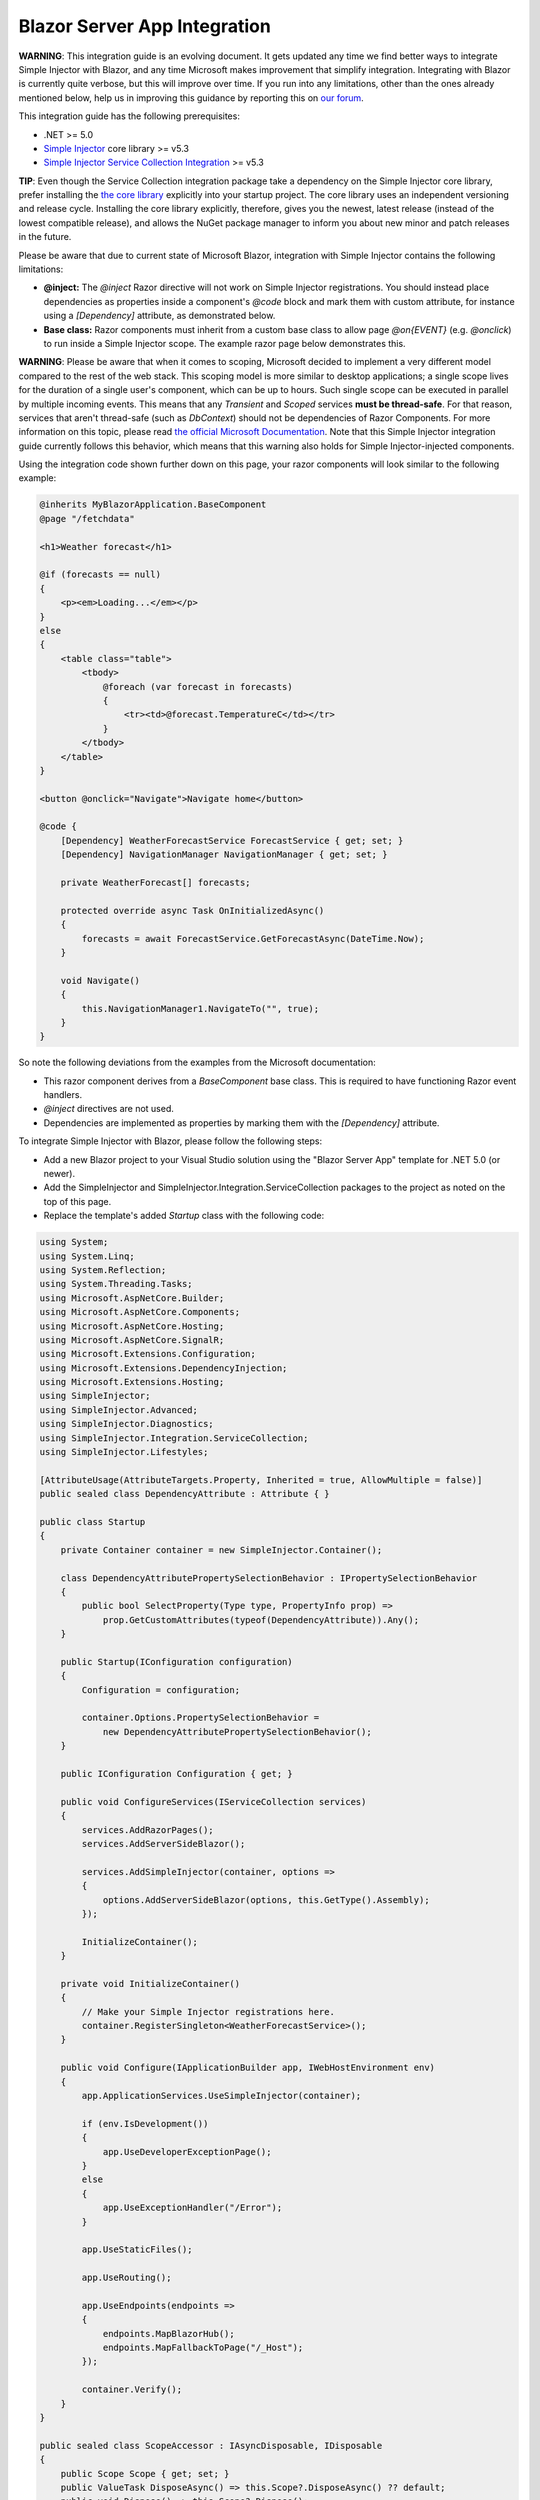 =============================
Blazor Server App Integration
=============================

.. container:: Note

    **WARNING**: This integration guide is an evolving document. It gets updated any time we find better ways to integrate Simple Injector with Blazor, and any time Microsoft makes improvement that simplify integration. Integrating with Blazor is currently quite verbose, but this will improve over time. If you run into any limitations, other than the ones already mentioned below, help us in improving this guidance by reporting this on `our forum <https://simpleinjector.org/forum>`_.

This integration guide has the following prerequisites:

* .NET >= 5.0
* `Simple Injector <nuget.org/packages/Simpleinjector>`_ core library >= v5.3
* `Simple Injector Service Collection Integration <https://www.nuget.org/packages/SimpleInjector.Integration.ServiceCollection/>`_ >= v5.3

.. container:: Note

    **TIP**: Even though the Service Collection integration package take a dependency on the Simple Injector core library, prefer installing the `the core library <https://nuget.org/packages/SimpleInjector>`_ explicitly into your startup project. The core library uses an independent versioning and release cycle. Installing the core library explicitly, therefore, gives you the newest, latest release (instead of the lowest compatible release), and allows the NuGet package manager to inform you about new minor and patch releases in the future.

Please be aware that due to current state of Microsoft Blazor, integration with Simple Injector contains the following limitations:

* **@inject:** The `@inject` Razor directive will not work on Simple Injector registrations. You should instead place dependencies as properties inside a component's `@code` block and mark them with custom attribute, for instance using a `[Dependency]` attribute, as demonstrated below.
* **Base class:** Razor components must inherit from a custom base class to allow page `@on{EVENT}` (e.g. `@onclick`) to run inside a Simple Injector scope. The example razor page below demonstrates this.

.. container:: Note

    **WARNING**: Please be aware that when it comes to scoping, Microsoft decided to implement a very different model compared to the rest of the web stack. This scoping model is more similar to desktop applications; a single scope lives for the duration of a single user's component, which can be up to hours. Such single scope can be executed in parallel by multiple incoming events. This means that any `Transient` and `Scoped` services **must be thread-safe**. For that reason, services that aren't thread-safe (such as `DbContext`) should not be dependencies of Razor Components. For more information on this topic, please read `the official Microsoft Documentation <https://docs.microsoft.com/en-us/aspnet/core/blazor/blazor-server-ef-core#database-access-5x>`_. Note that this Simple Injector integration guide currently follows this behavior, which means that this warning also holds for Simple Injector-injected components.
    
Using the integration code shown further down on this page, your razor components will look similar to the following example:
    
.. code-block:: razor

    @inherits MyBlazorApplication.BaseComponent
    @page "/fetchdata"

    <h1>Weather forecast</h1>
    
    @if (forecasts == null)
    {
        <p><em>Loading...</em></p>
    }
    else
    {
        <table class="table">
            <tbody>
                @foreach (var forecast in forecasts)
                {
                    <tr><td>@forecast.TemperatureC</td></tr>
                }
            </tbody>
        </table>
    }    

    <button @onclick="Navigate">Navigate home</button>

    @code {
        [Dependency] WeatherForecastService ForecastService { get; set; }
        [Dependency] NavigationManager NavigationManager { get; set; }

        private WeatherForecast[] forecasts;
        
        protected override async Task OnInitializedAsync()
        {
            forecasts = await ForecastService.GetForecastAsync(DateTime.Now);
        }

        void Navigate()
        {
            this.NavigationManager1.NavigateTo("", true);
        }
    }

So note the following deviations from the examples from the Microsoft documentation:

* This razor component derives from a `BaseComponent` base class. This is required to have functioning Razor event handlers.
* `@inject` directives are not used.
* Dependencies are implemented as properties by marking them with the `[Dependency]` attribute.

To integrate Simple Injector with Blazor, please follow the following steps:

* Add a new Blazor project to your Visual Studio solution using the "Blazor Server App" template for .NET 5.0 (or newer).
* Add the SimpleInjector and SimpleInjector.Integration.ServiceCollection packages to the project as noted on the top of this page.
* Replace the template's added `Startup` class with the following code:

.. code-block:: c#

    using System;
    using System.Linq;
    using System.Reflection;
    using System.Threading.Tasks;
    using Microsoft.AspNetCore.Builder;
    using Microsoft.AspNetCore.Components;
    using Microsoft.AspNetCore.Hosting;
    using Microsoft.AspNetCore.SignalR;
    using Microsoft.Extensions.Configuration;
    using Microsoft.Extensions.DependencyInjection;
    using Microsoft.Extensions.Hosting;
    using SimpleInjector;
    using SimpleInjector.Advanced;
    using SimpleInjector.Diagnostics;
    using SimpleInjector.Integration.ServiceCollection;
    using SimpleInjector.Lifestyles;

    [AttributeUsage(AttributeTargets.Property, Inherited = true, AllowMultiple = false)]
    public sealed class DependencyAttribute : Attribute { }

    public class Startup
    {
        private Container container = new SimpleInjector.Container();

        class DependencyAttributePropertySelectionBehavior : IPropertySelectionBehavior
        {
            public bool SelectProperty(Type type, PropertyInfo prop) =>
                prop.GetCustomAttributes(typeof(DependencyAttribute)).Any();
        }

        public Startup(IConfiguration configuration)
        {
            Configuration = configuration;

            container.Options.PropertySelectionBehavior =
                new DependencyAttributePropertySelectionBehavior();
        }

        public IConfiguration Configuration { get; }

        public void ConfigureServices(IServiceCollection services)
        {
            services.AddRazorPages();
            services.AddServerSideBlazor();

            services.AddSimpleInjector(container, options =>
            {
                options.AddServerSideBlazor(options, this.GetType().Assembly);
            });

            InitializeContainer();
        }

        private void InitializeContainer()
        {
            // Make your Simple Injector registrations here.
            container.RegisterSingleton<WeatherForecastService>();
        }

        public void Configure(IApplicationBuilder app, IWebHostEnvironment env)
        {
            app.ApplicationServices.UseSimpleInjector(container);

            if (env.IsDevelopment())
            {
                app.UseDeveloperExceptionPage();
            }
            else
            {
                app.UseExceptionHandler("/Error");
            }

            app.UseStaticFiles();

            app.UseRouting();

            app.UseEndpoints(endpoints =>
            {
                endpoints.MapBlazorHub();
                endpoints.MapFallbackToPage("/_Host");
            });

            container.Verify();
        }
    }

    public sealed class ScopeAccessor : IAsyncDisposable, IDisposable
    {
        public Scope Scope { get; set; }
        public ValueTask DisposeAsync() => this.Scope?.DisposeAsync() ?? default;
        public void Dispose() => this.Scope?.Dispose();
    }

    public static class BlazorExtensions
    {
        public static void AddServerSideBlazor(
            this SimpleInjectorAddOptions options, params Assembly[] assemblies)
        {
            var services = options.Services;

            // Unfortunate nasty hack. We reported this with Microsoft.
            services.AddTransient(
                typeof(Microsoft.AspNetCore.Components.Server.CircuitOptions)
                    .Assembly.GetTypes().First(
                    t => t.FullName ==
                        "Microsoft.AspNetCore.Components.Server.ComponentHub"));

            services.AddScoped(
                typeof(IHubActivator<>), typeof(SimpleInjectorBlazorHubActivator<>));
            services.AddScoped<IComponentActivator, SimpleInjectorComponentActivator>();

            RegisterBlazorComponents(options, assemblies);

            services.AddScoped<ScopeAccessor>();
            services.AddTransient<ServiceScopeApplier>();
        }

        private static void RegisterBlazorComponents(
            SimpleInjectorAddOptions options, Assembly[] assemblies)
        {
            var container = options.Container;
            var types = container.GetTypesToRegister<IComponent>(
                assemblies,
                new TypesToRegisterOptions { IncludeGenericTypeDefinitions = true });

            foreach (Type type in types.Where(t => !t.IsGenericTypeDefinition))
            {
                var registration =
                    Lifestyle.Transient.CreateRegistration(type, container);

                registration.SuppressDiagnosticWarning(
                    DiagnosticType.DisposableTransientComponent,
                    "Blazor will dispose components.");

                container.AddRegistration(type, registration);
            }

            foreach (Type type in types.Where(t => t.IsGenericTypeDefinition))
            {
                container.Register(type, type, Lifestyle.Transient);
            }
        }
    }

    public sealed class SimpleInjectorComponentActivator : IComponentActivator
    {
        private readonly ServiceScopeApplier applier;
        private readonly Container container;

        public SimpleInjectorComponentActivator(
            ServiceScopeApplier applier, Container container)
        {
            this.applier = applier;
            this.container = container;
        }

        public IComponent CreateInstance(Type type)
        {
            this.applier.ApplyServiceScope();

            IServiceProvider provider = this.container;
            var component = provider.GetService(type) ?? Activator.CreateInstance(type);
            return (IComponent)component;
        }
    }

    public sealed class SimpleInjectorBlazorHubActivator<T>
        : IHubActivator<T> where T : Hub
    {
        private readonly ServiceScopeApplier applier;
        private readonly Container container;

        public SimpleInjectorBlazorHubActivator(
            ServiceScopeApplier applier, Container container)
        {
            this.applier = applier;
            this.container = container;
        }

        public T Create()
        {
            this.applier.ApplyServiceScope();
            return this.container.GetInstance<T>();
        }

        public void Release(T hub) { }
    }

    public sealed class ServiceScopeApplier
    {
        private static AsyncScopedLifestyle lifestyle = new AsyncScopedLifestyle();

        private readonly IServiceScope serviceScope;
        private readonly ScopeAccessor accessor;
        private readonly Container container;

        public ServiceScopeApplier(
            IServiceProvider requestServices, ScopeAccessor accessor, Container container)
        {
            this.serviceScope = (IServiceScope)requestServices;
            this.accessor = accessor;
            this.container = container;
        }

        public void ApplyServiceScope()
        {
            if (this.accessor.Scope is null)
            {
                var scope = AsyncScopedLifestyle.BeginScope(this.container);

                this.accessor.Scope = scope;

                scope.GetInstance<ServiceScopeProvider>().ServiceScope = this.serviceScope;
            }
            else
            {
                lifestyle.SetCurrentScope(this.accessor.Scope);
            }
        }
    }

    public abstract class BaseComponent : ComponentBase, IHandleEvent
    {
        [Dependency] public ServiceScopeApplier Applier { get; set; }

        Task IHandleEvent.HandleEventAsync(EventCallbackWorkItem callback, object arg)
        {
            this.Applier.ApplyServiceScope();

            var task = callback.InvokeAsync(arg);
            var shouldAwaitTask = task.Status != TaskStatus.RanToCompletion &&
                task.Status != TaskStatus.Canceled;

            StateHasChanged();

            return shouldAwaitTask ?
                CallStateHasChangedOnAsyncCompletion(task) :
                Task.CompletedTask;
        }

        private async Task CallStateHasChangedOnAsyncCompletion(Task task)
        {
            try
            {
                await task;
            }
            catch
            {
                if (task.IsCanceled) return;
                
                throw;
            }

            base.StateHasChanged();
        }
    }

Yes, we know, this is a lot of code. Don't worry, you're living on the bleeding edge today. Everything will be better tomorrow.